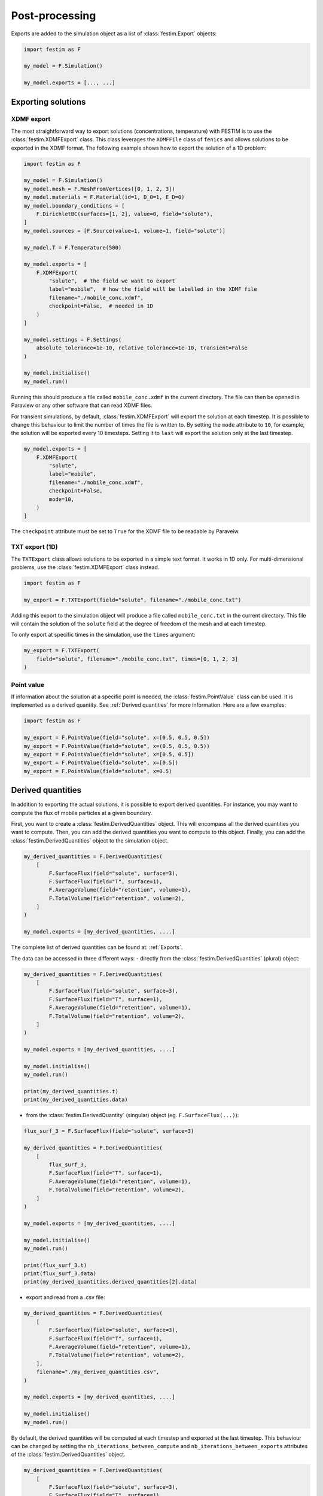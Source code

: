 ===============
Post-processing
===============

Exports are added to the simulation object as a list of :class:`festim.Export` objects:

.. code-block:: python

    import festim as F

    my_model = F.Simulation()

    my_model.exports = [..., ...]

-------------------
Exporting solutions
-------------------

^^^^^^^^^^^
XDMF export
^^^^^^^^^^^

The most straightforward way to export solutions (concentrations, temperature) with FESTIM is to use the :class:`festim.XDMFExport` class.
This class leverages the ``XDMFFile`` class of ``fenics`` and allows solutions to be exported in the XDMF format.
The following example shows how to export the solution of a 1D problem:

.. code-block:: python

    import festim as F

    my_model = F.Simulation()
    my_model.mesh = F.MeshFromVertices([0, 1, 2, 3])
    my_model.materials = F.Material(id=1, D_0=1, E_D=0)
    my_model.boundary_conditions = [
        F.DirichletBC(surfaces=[1, 2], value=0, field="solute"),
    ]
    my_model.sources = [F.Source(value=1, volume=1, field="solute")]

    my_model.T = F.Temperature(500)

    my_model.exports = [
        F.XDMFExport(
            "solute",  # the field we want to export
            label="mobile",  # how the field will be labelled in the XDMF file
            filename="./mobile_conc.xdmf",
            checkpoint=False,  # needed in 1D
        )
    ]

    my_model.settings = F.Settings(
        absolute_tolerance=1e-10, relative_tolerance=1e-10, transient=False
    )

    my_model.initialise()
    my_model.run()


Running this should produce a file called ``mobile_conc.xdmf`` in the current directory.
The file can then be opened in Paraview or any other software that can read XDMF files.

For transient simulations, by default, :class:`festim.XDMFExport` will export the solution at each timestep.
It is possible to change this behaviour to limit the number of times the file is written to.
By setting the ``mode`` attribute to ``10``, for example, the solution will be exported every 10 timesteps.
Setting it to ``last`` will export the solution only at the last timestep.

.. code-block:: python

    my_model.exports = [
        F.XDMFExport(
            "solute",
            label="mobile",
            filename="./mobile_conc.xdmf",
            checkpoint=False,
            mode=10,
        )
    ]

The ``checkpoint`` attribute must be set to ``True`` for the XDMF file to be readable by Paraveiw.

^^^^^^^^^^^^^^^
TXT export (1D)
^^^^^^^^^^^^^^^

The ``TXTExport`` class allows solutions to be exported in a simple text format.
It works in 1D only. For multi-dimensional problems, use the :class:`festim.XDMFExport` class instead.

.. code-block:: python

    import festim as F

    my_export = F.TXTExport(field="solute", filename="./mobile_conc.txt")

Adding this export to the simulation object will produce a file called ``mobile_conc.txt`` in the current directory.
This file will contain the solution of the ``solute`` field at the degree of freedom of the mesh and at each timestep.

To only export at specific times in the simulation, use the ``times`` argument:

.. code-block:: python

    my_export = F.TXTExport(
        field="solute", filename="./mobile_conc.txt", times=[0, 1, 2, 3]
    )

^^^^^^^^^^^
Point value
^^^^^^^^^^^

If information about the solution at a specific point is needed, the :class:`festim.PointValue` class can be used.
It is implemented as a derived quantity. See :ref:`Derived quantities` for more information. Here are a few examples:

.. code-block:: python

    import festim as F

    my_export = F.PointValue(field="solute", x=[0.5, 0.5, 0.5])
    my_export = F.PointValue(field="solute", x=(0.5, 0.5, 0.5))
    my_export = F.PointValue(field="solute", x=[0.5, 0.5])
    my_export = F.PointValue(field="solute", x=[0.5])
    my_export = F.PointValue(field="solute", x=0.5)

------------------
Derived quantities
------------------

In addition to exporting the actual solutions, it is possible to export derived quantities.
For instance, you may want to compute the flux of mobile particles at a given boundary.

First, you want to create a :class:`festim.DerivedQuantities` object. This will encompass all the derived quantities you want to compute.
Then, you can add the derived quantities you want to compute to this object.
Finally, you can add the :class:`festim.DerivedQuantities` object to the simulation object.

.. code-block:: python

    my_derived_quantities = F.DerivedQuantities(
        [
            F.SurfaceFlux(field="solute", surface=3),
            F.SurfaceFlux(field="T", surface=1),
            F.AverageVolume(field="retention", volume=1),
            F.TotalVolume(field="retention", volume=2),
        ]
    )

    my_model.exports = [my_derived_quantities, ....]


The complete list of derived quantities can be found at: :ref:`Exports`.

The data can be accessed in three different ways:
- directly from the :class:`festim.DerivedQuantities` (plural) object:

.. code-block:: python

    my_derived_quantities = F.DerivedQuantities(
        [
            F.SurfaceFlux(field="solute", surface=3),
            F.SurfaceFlux(field="T", surface=1),
            F.AverageVolume(field="retention", volume=1),
            F.TotalVolume(field="retention", volume=2),
        ]
    )

    my_model.exports = [my_derived_quantities, ....]

    my_model.initialise()
    my_model.run()

    print(my_derived_quantities.t)
    print(my_derived_quantities.data)

- from the :class:`festim.DerivedQuantity` (singular) object (eg. ``F.SurfaceFlux(...)``):

.. code-block:: python

    flux_surf_3 = F.SurfaceFlux(field="solute", surface=3)

    my_derived_quantities = F.DerivedQuantities(
        [
            flux_surf_3,
            F.SurfaceFlux(field="T", surface=1),
            F.AverageVolume(field="retention", volume=1),
            F.TotalVolume(field="retention", volume=2),
        ]
    )

    my_model.exports = [my_derived_quantities, ....]

    my_model.initialise()
    my_model.run()

    print(flux_surf_3.t)
    print(flux_surf_3.data)
    print(my_derived_quantities.derived_quantities[2].data)

- export and read from a .csv file:

.. code-block:: python

    my_derived_quantities = F.DerivedQuantities(
        [
            F.SurfaceFlux(field="solute", surface=3),
            F.SurfaceFlux(field="T", surface=1),
            F.AverageVolume(field="retention", volume=1),
            F.TotalVolume(field="retention", volume=2),
        ],
        filename="./my_derived_quantities.csv",
    )

    my_model.exports = [my_derived_quantities, ....]

    my_model.initialise()
    my_model.run()


By default, the derived quantities will be computed at each timestep and exported at the last timestep.
This behaviour can be changed by setting the ``nb_iterations_between_compute`` and ``nb_iterations_between_exports`` attributes of the :class:`festim.DerivedQuantities` object.

.. code-block:: python

    my_derived_quantities = F.DerivedQuantities(
        [
            F.SurfaceFlux(field="solute", surface=3),
            F.SurfaceFlux(field="T", surface=1),
            F.AverageVolume(field="retention", volume=1),
            F.TotalVolume(field="retention", volume=2),
        ],
        filename="./my_derived_quantities.csv",
        nb_iterations_between_compute=3,  # compute quantities every 3 timesteps
        nb_iterations_between_exports=10,  # export every 10 timesteps
    )

